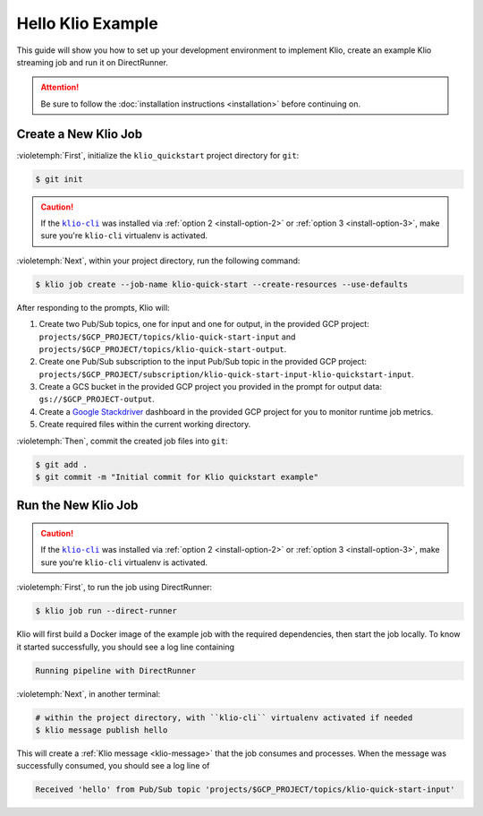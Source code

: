 Hello Klio Example
==================

This guide will show you how to set up your development environment to implement Klio, create an example Klio streaming job and run it on DirectRunner.

.. attention::

    Be sure to follow the :doc:`installation instructions <installation>` before continuing on.


Create a New Klio Job
---------------------

:violetemph:`First`, initialize the ``klio_quickstart`` project directory for ``git``:

.. code-block::

    $ git init

.. caution::

    If the |klio-cli|_ was installed via :ref:`option 2 <install-option-2>` or :ref:`option 3 <install-option-3>`, make sure you're ``klio-cli`` virtualenv is activated.


:violetemph:`Next`, within your project directory, run the following command:

.. code-block:: sh

    $ klio job create --job-name klio-quick-start --create-resources --use-defaults

After responding to the prompts, Klio will:

1. Create two Pub/Sub topics, one for input and one for output, in the provided GCP project: ``projects/$GCP_PROJECT/topics/klio-quick-start-input``  and ``projects/$GCP_PROJECT/topics/klio-quick-start-output``.
2. Create one Pub/Sub subscription to the input Pub/Sub topic in the provided GCP project: ``projects/$GCP_PROJECT/subscription/klio-quick-start-input-klio-quickstart-input``.
3. Create a GCS bucket in the provided GCP project you provided in the prompt for output data: ``gs://$GCP_PROJECT-output``.
4. Create a `Google Stackdriver`_ dashboard in the provided GCP project for you to monitor runtime job metrics.
5. Create required files within the current working directory.

:violetemph:`Then`, commit the created job files into ``git``:

.. code-block::

    $ git add .
    $ git commit -m "Initial commit for Klio quickstart example"


Run the New Klio Job
--------------------

.. caution::

    If the |klio-cli|_ was installed via :ref:`option 2 <install-option-2>` or :ref:`option 3 <install-option-3>`, make sure you're ``klio-cli`` virtualenv is activated.

:violetemph:`First`, to run the job using DirectRunner:

.. code-block::

    $ klio job run --direct-runner


Klio will first build a Docker image of the example job with the required dependencies, then start the job locally.
To know it started successfully, you should see a log line containing

.. code-block:: text

    Running pipeline with DirectRunner

:violetemph:`Next`, in another terminal:

.. code-block::

    # within the project directory, with ``klio-cli`` virtualenv activated if needed
    $ klio message publish hello


This will create a :ref:`Klio message <klio-message>` that the job consumes and processes.
When the message was successfully consumed, you should see a log line of

.. code-block:: text

    Received 'hello' from Pub/Sub topic 'projects/$GCP_PROJECT/topics/klio-quick-start-input'

.. todo::

    Continue this example on adding (audio) data to read, running on dataflow, etc.


.. _Google Stackdriver: https://cloud.google.com/stackdriver/docs

.. there's no way to do nested formatting within the prose, so we have to do it this way
    https://docutils.sourceforge.io/FAQ.html#is-nested-inline-markup-possible

.. |klio-cli| replace:: ``klio-cli``
.. _klio-cli: https://pypi.org/project/klio-cli
